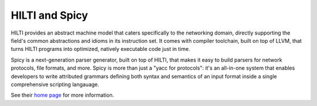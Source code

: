 
HILTI and Spicy
===============

HILTI provides an abstract machine model that caters specifically to
the networking domain, directly supporting the field's common
abstractions and idioms in its instruction set. It comes with compiler
toolchain, built on top of LLVM, that turns HILTI programs into
optimized, natively executable code just in time.

Spicy is a next-generation parser generator, built on top of HILTI,
that makes it easy to build parsers for network protocols, file
formats, and more. Spicy is more than just a "yacc for protocols":
it's an all-in-one system that enables developers to write attributed
grammars defining both syntax and semantics of an input format inside
a single comprehensive scripting langauage.

See their `home page <http://www.icir.org/hilti>`_ for more
information.

